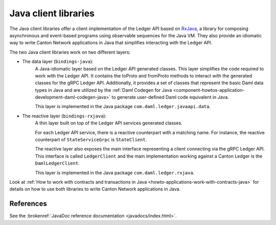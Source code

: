 .. _component-howtos-application-development-java-client-libraries:

Java client libraries
=====================

The Java client libraries offer a client implementation of the Ledger API
based on `RxJava <https://github.com/ReactiveX/RxJava>`_, a library for composing asynchronous and event-based programs
using observable sequences for the Java VM. They also provide an idiomatic way to write Canton Network applications in
Java that simplifies interacting with the Ledger API.

The two Java client libraries work on two different layers:

.. _component-howtos-application-development-java-client-libraries-bindings-java:

- The data layer (``bindings-java``):
    A Java-idiomatic layer based on the Ledger API generated classes. This layer simplifies the code required to work
    with the Ledger API. It contains the toProto and fromProto methods to interact with the generated classes for the
    gRPC Ledger API.
    Additionally, it provides a set of classes that represent the basic Daml data types in Java
    and are utilized by the :ref:`Daml Codegen for Java <component-howtos-application-development-daml-codegen-java>`
    to generate user-defined Daml code equivalent in Java.

    This layer is implemented in the Java package ``com.daml.ledger.javaapi.data``.

.. _component-howtos-application-development-java-client-libraries-bindings-rxjava:

- The reactive layer (``bindings-rxjava``):
    A thin layer built on top of the Ledger API services generated classes.

    For each Ledger API service, there is a reactive counterpart with a matching name. For instance, the reactive
    counterpart of ``StateServiceGrpc`` is ``StateClient``.

    The reactive layer also exposes the main interface representing a client connecting via the gRPC Ledger API. This
    interface is called ``LedgerClient`` and the main implementation working against a Canton Ledger is the
    ``DamlLedgerClient``.

    This layer is implemented in the Java package ``com.daml.ledger.rxjava``.

Look at :ref:`How to work with contracts and transactions in Java <howto-applications-work-with-contracts-java>` for
details on how to use both libraries to write Canton Network applications in Java.

References
-------------

See the :brokenref:`JavaDoc reference documentation <javadocs/index.html>`.
